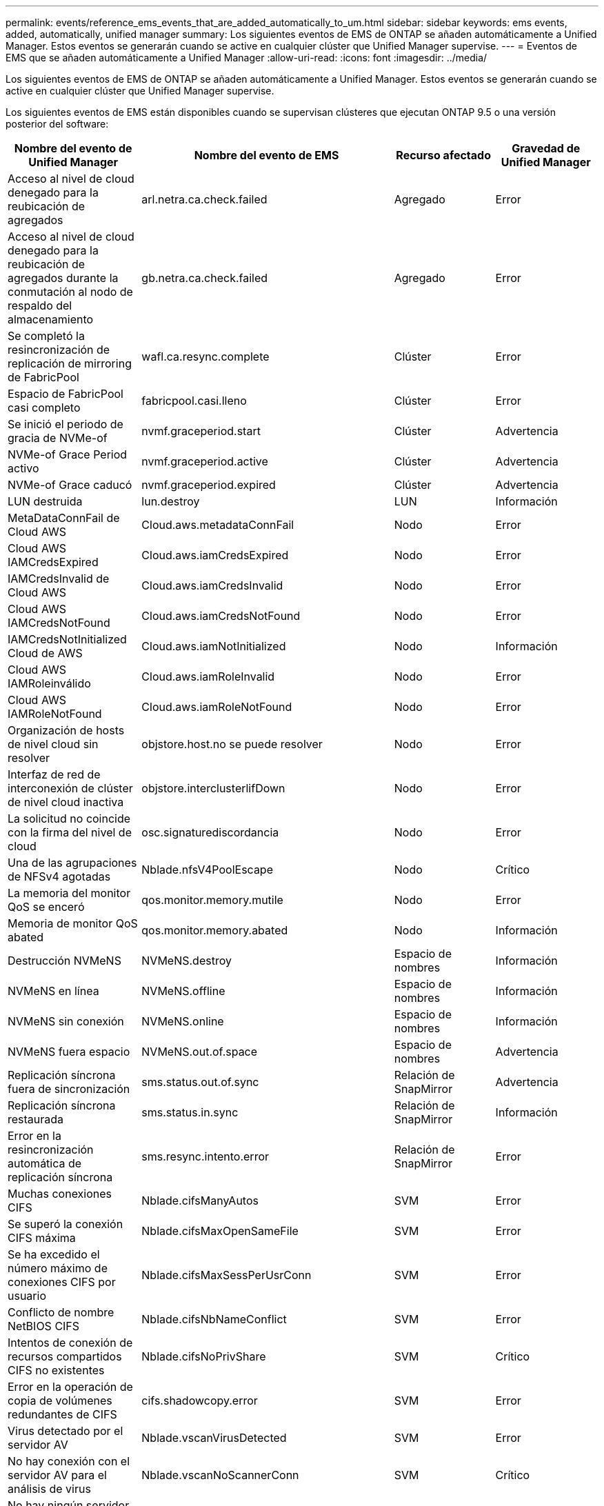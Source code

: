 ---
permalink: events/reference_ems_events_that_are_added_automatically_to_um.html 
sidebar: sidebar 
keywords: ems events, added, automatically, unified manager 
summary: Los siguientes eventos de EMS de ONTAP se añaden automáticamente a Unified Manager. Estos eventos se generarán cuando se active en cualquier clúster que Unified Manager supervise. 
---
= Eventos de EMS que se añaden automáticamente a Unified Manager
:allow-uri-read: 
:icons: font
:imagesdir: ../media/


[role="lead"]
Los siguientes eventos de EMS de ONTAP se añaden automáticamente a Unified Manager. Estos eventos se generarán cuando se active en cualquier clúster que Unified Manager supervise.

Los siguientes eventos de EMS están disponibles cuando se supervisan clústeres que ejecutan ONTAP 9.5 o una versión posterior del software:

|===
| Nombre del evento de Unified Manager | Nombre del evento de EMS | Recurso afectado | Gravedad de Unified Manager 


 a| 
Acceso al nivel de cloud denegado para la reubicación de agregados
 a| 
arl.netra.ca.check.failed
 a| 
Agregado
 a| 
Error



 a| 
Acceso al nivel de cloud denegado para la reubicación de agregados durante la conmutación al nodo de respaldo del almacenamiento
 a| 
gb.netra.ca.check.failed
 a| 
Agregado
 a| 
Error



 a| 
Se completó la resincronización de replicación de mirroring de FabricPool
 a| 
wafl.ca.resync.complete
 a| 
Clúster
 a| 
Error



 a| 
Espacio de FabricPool casi completo
 a| 
fabricpool.casi.lleno
 a| 
Clúster
 a| 
Error



 a| 
Se inició el periodo de gracia de NVMe-of
 a| 
nvmf.graceperiod.start
 a| 
Clúster
 a| 
Advertencia



 a| 
NVMe-of Grace Period activo
 a| 
nvmf.graceperiod.active
 a| 
Clúster
 a| 
Advertencia



 a| 
NVMe-of Grace caducó
 a| 
nvmf.graceperiod.expired
 a| 
Clúster
 a| 
Advertencia



 a| 
LUN destruida
 a| 
lun.destroy
 a| 
LUN
 a| 
Información



 a| 
MetaDataConnFail de Cloud AWS
 a| 
Cloud.aws.metadataConnFail
 a| 
Nodo
 a| 
Error



 a| 
Cloud AWS IAMCredsExpired
 a| 
Cloud.aws.iamCredsExpired
 a| 
Nodo
 a| 
Error



 a| 
IAMCredsInvalid de Cloud AWS
 a| 
Cloud.aws.iamCredsInvalid
 a| 
Nodo
 a| 
Error



 a| 
Cloud AWS IAMCredsNotFound
 a| 
Cloud.aws.iamCredsNotFound
 a| 
Nodo
 a| 
Error



 a| 
IAMCredsNotInitialized Cloud de AWS
 a| 
Cloud.aws.iamNotInitialized
 a| 
Nodo
 a| 
Información



 a| 
Cloud AWS IAMRoleinválido
 a| 
Cloud.aws.iamRoleInvalid
 a| 
Nodo
 a| 
Error



 a| 
Cloud AWS IAMRoleNotFound
 a| 
Cloud.aws.iamRoleNotFound
 a| 
Nodo
 a| 
Error



 a| 
Organización de hosts de nivel cloud sin resolver
 a| 
objstore.host.no se puede resolver
 a| 
Nodo
 a| 
Error



 a| 
Interfaz de red de interconexión de clúster de nivel cloud inactiva
 a| 
objstore.interclusterlifDown
 a| 
Nodo
 a| 
Error



 a| 
La solicitud no coincide con la firma del nivel de cloud
 a| 
osc.signaturediscordancia
 a| 
Nodo
 a| 
Error



 a| 
Una de las agrupaciones de NFSv4 agotadas
 a| 
Nblade.nfsV4PoolEscape
 a| 
Nodo
 a| 
Crítico



 a| 
La memoria del monitor QoS se enceró
 a| 
qos.monitor.memory.mutile
 a| 
Nodo
 a| 
Error



 a| 
Memoria de monitor QoS abated
 a| 
qos.monitor.memory.abated
 a| 
Nodo
 a| 
Información



 a| 
Destrucción NVMeNS
 a| 
NVMeNS.destroy
 a| 
Espacio de nombres
 a| 
Información



 a| 
NVMeNS en línea
 a| 
NVMeNS.offline
 a| 
Espacio de nombres
 a| 
Información



 a| 
NVMeNS sin conexión
 a| 
NVMeNS.online
 a| 
Espacio de nombres
 a| 
Información



 a| 
NVMeNS fuera espacio
 a| 
NVMeNS.out.of.space
 a| 
Espacio de nombres
 a| 
Advertencia



 a| 
Replicación síncrona fuera de sincronización
 a| 
sms.status.out.of.sync
 a| 
Relación de SnapMirror
 a| 
Advertencia



 a| 
Replicación síncrona restaurada
 a| 
sms.status.in.sync
 a| 
Relación de SnapMirror
 a| 
Información



 a| 
Error en la resincronización automática de replicación síncrona
 a| 
sms.resync.intento.error
 a| 
Relación de SnapMirror
 a| 
Error



 a| 
Muchas conexiones CIFS
 a| 
Nblade.cifsManyAutos
 a| 
SVM
 a| 
Error



 a| 
Se superó la conexión CIFS máxima
 a| 
Nblade.cifsMaxOpenSameFile
 a| 
SVM
 a| 
Error



 a| 
Se ha excedido el número máximo de conexiones CIFS por usuario
 a| 
Nblade.cifsMaxSessPerUsrConn
 a| 
SVM
 a| 
Error



 a| 
Conflicto de nombre NetBIOS CIFS
 a| 
Nblade.cifsNbNameConflict
 a| 
SVM
 a| 
Error



 a| 
Intentos de conexión de recursos compartidos CIFS no existentes
 a| 
Nblade.cifsNoPrivShare
 a| 
SVM
 a| 
Crítico



 a| 
Error en la operación de copia de volúmenes redundantes de CIFS
 a| 
cifs.shadowcopy.error
 a| 
SVM
 a| 
Error



 a| 
Virus detectado por el servidor AV
 a| 
Nblade.vscanVirusDetected
 a| 
SVM
 a| 
Error



 a| 
No hay conexión con el servidor AV para el análisis de virus
 a| 
Nblade.vscanNoScannerConn
 a| 
SVM
 a| 
Crítico



 a| 
No hay ningún servidor AV registrado
 a| 
Nblade.vscanNoRegdScanner
 a| 
SVM
 a| 
Error



 a| 
Conexión del servidor AV sin respuesta
 a| 
Nblade.vscanConnInactive
 a| 
SVM
 a| 
Información



 a| 
El servidor AV está muy ocupado para aceptar una nueva solicitud de análisis
 a| 
Nblade.vscanConnBackPressure
 a| 
SVM
 a| 
Error



 a| 
Un usuario no autorizado intenta utilizar el servidor AV
 a| 
Nblade.vscanBadUserPrivAccess
 a| 
SVM
 a| 
Error



 a| 
Los componentes de FlexGroup tienen problemas de espacio
 a| 
flexgroup.constituyentes.have.space.problemas
 a| 
Volumen
 a| 
Error



 a| 
El estado del espacio de los componentes de FlexGroup es correcto
 a| 
flexgroup.constituyentes.space.status.all.ok
 a| 
Volumen
 a| 
Información



 a| 
Los componentes de FlexGroup tienen problemas de inodos
 a| 
flexgroup.constituents.have.inodes.issues
 a| 
Volumen
 a| 
Error



 a| 
Los componentes de FlexGroup inodos Estado todo OK
 a| 
flexgroup.constituents.inodes.status.all.ok
 a| 
Volumen
 a| 
Información



 a| 
Espacio lógico del volumen casi lleno
 a| 
monitor.vol.nearFull.inc.sav
 a| 
Volumen
 a| 
Advertencia



 a| 
Espacio lógico del volumen lleno
 a| 
monitor.vol.full.inc.sav
 a| 
Volumen
 a| 
Error



 a| 
Espacio lógico del volumen normal
 a| 
monitor.vol.one.ok.inc.sav
 a| 
Volumen
 a| 
Información



 a| 
Error al ajustar el tamaño automático del volumen de WAFL
 a| 
wafl.vol.autoSize.fail
 a| 
Volumen
 a| 
Error



 a| 
Se ha completado el tamaño automático de volúmenes de WAFL
 a| 
wafl.vol.autoSize.done
 a| 
Volumen
 a| 
Información



 a| 
Tiempo de espera de operación de archivo DE READDIR de WAFL
 a| 
wafl.readdir.expiraba
 a| 
Volumen
 a| 
Error

|===